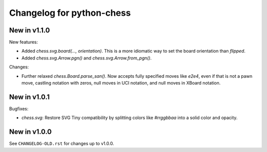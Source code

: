 Changelog for python-chess
==========================

New in v1.1.0
-------------

New features:

* Added `chess.svg.board(..., orientation)`. This is a more idiomatic way to
  set the board orientation than `flipped`.
* Added `chess.svg.Arrow.pgn()` and `chess.svg.Arrow.from_pgn()`.

Changes:

* Further relaxed `chess.Board.parse_san()`. Now accepts fully specified moves
  like `e2e4`, even if that is not a pawn move, castling notation with zeros,
  null moves in UCI notation, and null moves in XBoard notation.

New in v1.0.1
-------------

Bugfixes:

* `chess.svg`: Restore SVG Tiny compatibility by splitting colors like
  `#rrggbbaa` into a solid color and opacity.

New in v1.0.0
-------------

See ``CHANGELOG-OLD.rst`` for changes up to v1.0.0.

